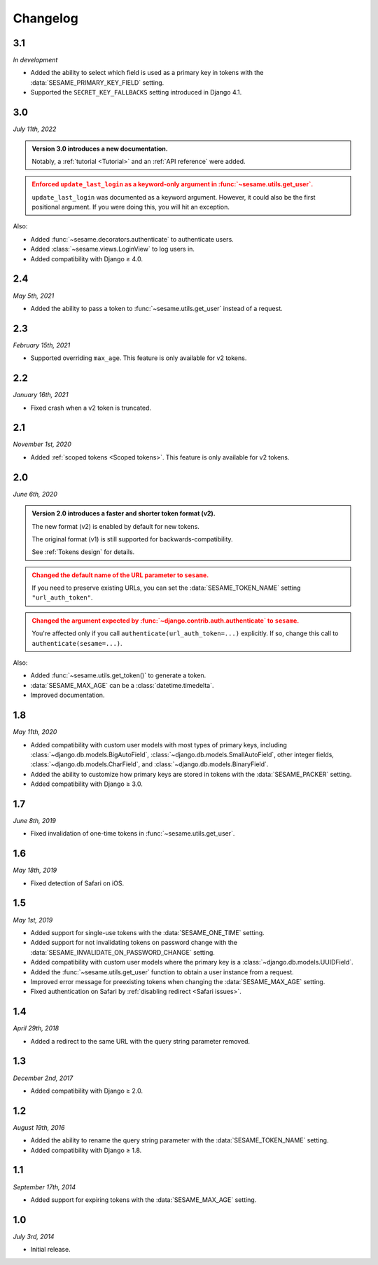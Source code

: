 Changelog
=========

3.1
---

*In development*

* Added the ability to select which field is used as a primary key in tokens
  with the :data:`SESAME_PRIMARY_KEY_FIELD` setting.
* Supported the ``SECRET_KEY_FALLBACKS`` setting introduced in Django 4.1.

3.0
---

*July 11th, 2022*

.. admonition:: Version 3.0 introduces a new documentation.
    :class: important

    Notably, a :ref:`tutorial <Tutorial>` and an :ref:`API reference` were
    added.

.. admonition:: Enforced ``update_last_login`` as a keyword-only argument in
        :func:`~sesame.utils.get_user`.
    :class: warning

    ``update_last_login`` was documented as a keyword argument. However, it
    could also be the first positional argument. If you were doing this, you
    will hit an exception.

Also:

* Added :func:`~sesame.decorators.authenticate` to authenticate users.
* Added :class:`~sesame.views.LoginView` to log users in.
* Added compatibility with Django ≥ 4.0.

2.4
---

*May 5th, 2021*

* Added the ability to pass a token to :func:`~sesame.utils.get_user` instead of
  a request.

2.3
---

*February 15th, 2021*

* Supported overriding ``max_age``. This feature is only available for v2 tokens.

2.2
---

*January 16th, 2021*

* Fixed crash when a v2 token is truncated.

2.1
---

*November 1st, 2020*

* Added :ref:`scoped tokens <Scoped tokens>`. This feature is only available for
  v2 tokens.

2.0
---

*June 6th, 2020*

.. admonition:: Version 2.0 introduces a faster and shorter token format (v2).
    :class: important

    The new format (v2) is enabled by default for new tokens.

    The original format (v1) is still supported for backwards-compatibility.

    See :ref:`Tokens design` for details.

.. admonition:: Changed the default name of the URL parameter to ``sesame``.
    :class: warning

    If you need to preserve existing URLs, you can set the
    :data:`SESAME_TOKEN_NAME` setting ``"url_auth_token"``.

.. admonition:: Changed the argument expected by
        :func:`~django.contrib.auth.authenticate` to ``sesame``.
    :class: warning

    You're affected only if you call ``authenticate(url_auth_token=...)``
    explicitly. If so, change this call to ``authenticate(sesame=...)``.

Also:

* Added :func:`~sesame.utils.get_token()` to generate a token.
* :data:`SESAME_MAX_AGE` can be a :class:`datetime.timedelta`.
* Improved documentation.

1.8
---

*May 11th, 2020*

* Added compatibility with custom user models with most types of primary keys,
  including :class:`~django.db.models.BigAutoField`,
  :class:`~django.db.models.SmallAutoField`, other integer fields,
  :class:`~django.db.models.CharField`, and
  :class:`~django.db.models.BinaryField`.
* Added the ability to customize how primary keys are stored in tokens with the
  :data:`SESAME_PACKER` setting.
* Added compatibility with Django ≥ 3.0.

1.7
---

*June 8th, 2019*

* Fixed invalidation of one-time tokens in :func:`~sesame.utils.get_user`.

1.6
---

*May 18th, 2019*

* Fixed detection of Safari on iOS.

1.5
---

*May 1st, 2019*

* Added support for single-use tokens with the :data:`SESAME_ONE_TIME` setting.
* Added support for not invalidating tokens on password change with the
  :data:`SESAME_INVALIDATE_ON_PASSWORD_CHANGE` setting.
* Added compatibility with custom user models where the primary key is a
  :class:`~django.db.models.UUIDField`.
* Added the :func:`~sesame.utils.get_user` function to obtain a user instance
  from a request.
* Improved error message for preexisting tokens when changing the
  :data:`SESAME_MAX_AGE` setting.
* Fixed authentication on Safari by :ref:`disabling redirect <Safari issues>`.

1.4
---

*April 29th, 2018*

* Added a redirect to the same URL with the query string parameter removed.

1.3
---

*December 2nd, 2017*

* Added compatibility with Django ≥ 2.0.

1.2
---

*August 19th, 2016*

* Added the ability to rename the query string parameter with the
  :data:`SESAME_TOKEN_NAME` setting.
* Added compatibility with Django ≥ 1.8.

1.1
---

*September 17th, 2014*

* Added support for expiring tokens with the :data:`SESAME_MAX_AGE` setting.

1.0
---

*July 3rd, 2014*

* Initial release.
